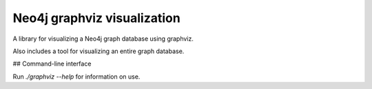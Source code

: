 Neo4j graphviz visualization
============================

A library for visualizing a Neo4j graph database using graphviz.

Also includes a tool for visualizing an entire graph database.


## Command-line interface

Run `./graphviz --help` for information on use.
